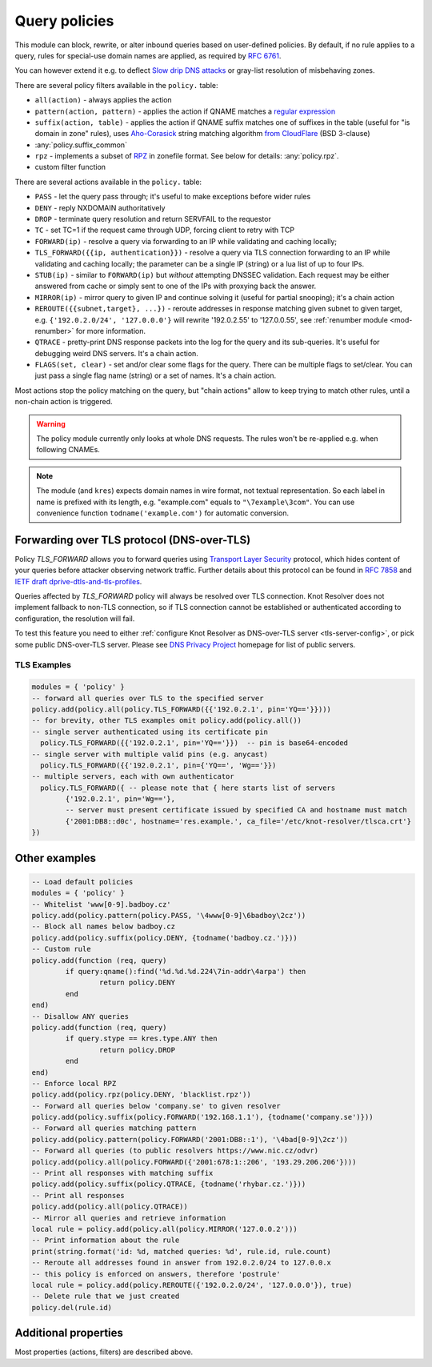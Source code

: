 .. _mod-policy:

Query policies
--------------

This module can block, rewrite, or alter inbound queries based on user-defined policies.
By default, if no rule applies to a query, rules for special-use domain names are applied, as required by :rfc:`6761`.

You can however extend it e.g. to deflect `Slow drip DNS attacks <https://secure64.com/water-torture-slow-drip-dns-ddos-attack>`_ or gray-list resolution of misbehaving zones.

There are several policy filters available in the ``policy.`` table:

* ``all(action)``
  - always applies the action
* ``pattern(action, pattern)``
  - applies the action if QNAME matches a `regular expression <http://lua-users.org/wiki/PatternsTutorial>`_
* ``suffix(action, table)``
  - applies the action if QNAME suffix matches one of suffixes in the table (useful for "is domain in zone" rules),
  uses `Aho-Corasick`_ string matching algorithm `from CloudFlare <https://github.com/cloudflare/lua-aho-corasick>`_ (BSD 3-clause)
* :any:`policy.suffix_common`
* ``rpz``
  - implements a subset of RPZ_ in zonefile format.  See below for details: :any:`policy.rpz`.
* custom filter function

There are several actions available in the ``policy.`` table:

* ``PASS`` - let the query pass through; it's useful to make exceptions before wider rules
* ``DENY`` - reply NXDOMAIN authoritatively
* ``DROP`` - terminate query resolution and return SERVFAIL to the requestor
* ``TC`` - set TC=1 if the request came through UDP, forcing client to retry with TCP
* ``FORWARD(ip)`` - resolve a query via forwarding to an IP while validating and caching locally;
* ``TLS_FORWARD({{ip, authentication}})`` - resolve a query via TLS connection forwarding to an IP while validating and caching locally;
  the parameter can be a single IP (string) or a lua list of up to four IPs.
* ``STUB(ip)`` - similar to ``FORWARD(ip)`` but *without* attempting DNSSEC validation.
  Each request may be either answered from cache or simply sent to one of the IPs with proxying back the answer.
* ``MIRROR(ip)`` - mirror query to given IP and continue solving it (useful for partial snooping); it's a chain action
* ``REROUTE({{subnet,target}, ...})`` - reroute addresses in response matching given subnet to given target, e.g. ``{'192.0.2.0/24', '127.0.0.0'}`` will rewrite '192.0.2.55' to '127.0.0.55', see :ref:`renumber module <mod-renumber>` for more information.
* ``QTRACE`` - pretty-print DNS response packets into the log for the query and its sub-queries.  It's useful for debugging weird DNS servers.  It's a chain action.
* ``FLAGS(set, clear)`` - set and/or clear some flags for the query.  There can be multiple flags to set/clear.  You can just pass a single flag name (string) or a set of names.  It's a chain action.

Most actions stop the policy matching on the query, but "chain actions" allow to keep trying to match other rules, until a non-chain action is triggered.

.. warning:: The policy module currently only looks at whole DNS requests.  The rules won't be re-applied e.g. when following CNAMEs.

.. note:: The module (and ``kres``) expects domain names in wire format, not textual representation. So each label in name is prefixed with its length, e.g. "example.com" equals to ``"\7example\3com"``. You can use convenience function ``todname('example.com')`` for automatic conversion.

Forwarding over TLS protocol (DNS-over-TLS)
^^^^^^^^^^^^^^^^^^^^^^^^^^^^^^^^^^^^^^^^^^^
Policy `TLS_FORWARD` allows you to forward queries using `Transport Layer Security`_ protocol, which hides content of your queries before attacker observing network traffic. Further details about this protocol can be found in `RFC 7858`_ and `IETF draft dprive-dtls-and-tls-profiles`_.

Queries affected by `TLS_FORWARD` policy will always be resolved over TLS connection. Knot Resolver does not implement fallback to non-TLS connection, so if TLS connection cannot be established or authenticated according to configuration, the resolution will fail.

To test this feature you need to either :ref:`configure Knot Resolver as DNS-over-TLS server <tls-server-config>`, or pick some public DNS-over-TLS server. Please see `DNS Privacy Project`_ homepage for list of public servers.

TLS Examples
~~~~~~~~~~~~

.. code-block:: lua

	modules = { 'policy' }
	-- forward all queries over TLS to the specified server
	policy.add(policy.all(policy.TLS_FORWARD({{'192.0.2.1', pin='YQ=='}})))
	-- for brevity, other TLS examples omit policy.add(policy.all())
	-- single server authenticated using its certificate pin
	  policy.TLS_FORWARD({{'192.0.2.1', pin='YQ=='}})  -- pin is base64-encoded
	-- single server with multiple valid pins (e.g. anycast)
	  policy.TLS_FORWARD({{'192.0.2.1', pin={'YQ==', 'Wg=='}})
	-- multiple servers, each with own authenticator
	  policy.TLS_FORWARD({ -- please note that { here starts list of servers
		{'192.0.2.1', pin='Wg=='},
		-- server must present certificate issued by specified CA and hostname must match
		{'2001:DB8::d0c', hostname='res.example.', ca_file='/etc/knot-resolver/tlsca.crt'}
	})


Other examples
^^^^^^^^^^^^^^

.. code-block:: lua

	-- Load default policies
	modules = { 'policy' }
	-- Whitelist 'www[0-9].badboy.cz'
	policy.add(policy.pattern(policy.PASS, '\4www[0-9]\6badboy\2cz'))
	-- Block all names below badboy.cz
	policy.add(policy.suffix(policy.DENY, {todname('badboy.cz.')}))
	-- Custom rule
	policy.add(function (req, query)
		if query:qname():find('%d.%d.%d.224\7in-addr\4arpa') then
			return policy.DENY
		end
	end)
	-- Disallow ANY queries
	policy.add(function (req, query)
		if query.stype == kres.type.ANY then
			return policy.DROP
		end
	end)
	-- Enforce local RPZ
	policy.add(policy.rpz(policy.DENY, 'blacklist.rpz'))
	-- Forward all queries below 'company.se' to given resolver
	policy.add(policy.suffix(policy.FORWARD('192.168.1.1'), {todname('company.se')}))
	-- Forward all queries matching pattern
	policy.add(policy.pattern(policy.FORWARD('2001:DB8::1'), '\4bad[0-9]\2cz'))
	-- Forward all queries (to public resolvers https://www.nic.cz/odvr)
	policy.add(policy.all(policy.FORWARD({'2001:678:1::206', '193.29.206.206'})))
	-- Print all responses with matching suffix
	policy.add(policy.suffix(policy.QTRACE, {todname('rhybar.cz.')}))
	-- Print all responses
	policy.add(policy.all(policy.QTRACE))
	-- Mirror all queries and retrieve information
	local rule = policy.add(policy.all(policy.MIRROR('127.0.0.2')))
	-- Print information about the rule
	print(string.format('id: %d, matched queries: %d', rule.id, rule.count)
	-- Reroute all addresses found in answer from 192.0.2.0/24 to 127.0.0.x
	-- this policy is enforced on answers, therefore 'postrule'
	local rule = policy.add(policy.REROUTE({'192.0.2.0/24', '127.0.0.0'}), true)
	-- Delete rule that we just created
	policy.del(rule.id)

Additional properties
^^^^^^^^^^^^^^^^^^^^^

Most properties (actions, filters) are described above.

.. function:: policy.add(rule, postrule)

  :param rule: added rule, i.e. ``policy.pattern(policy.DENY, '[0-9]+\2cz')``
  :param postrule: boolean, if true the rule will be evaluated on answer instead of query
  :return: rule description

  Add a new policy rule that is executed either or queries or answers, depending on the ``postrule`` parameter. You can then use the returned rule description to get information and unique identifier for the rule, as well as match count.

.. function:: policy.del(id)

  :param id: identifier of a given rule
  :return: boolean

  Remove a rule from policy list.

.. function:: policy.suffix_common(action, suffix_table[, common_suffix])

  :param action: action if the pattern matches QNAME
  :param suffix_table: table of valid suffixes
  :param common_suffix: common suffix of entries in suffix_table

  Like suffix match, but you can also provide a common suffix of all matches for faster processing (nil otherwise).
  This function is faster for small suffix tables (in the order of "hundreds").

.. function:: policy.rpz(action, path[, format])

  :param action: the default action for match in the zone (e.g. RH-value `.`)
  :param path: path to zone file | database

  Enforce RPZ_ rules. This can be used in conjunction with published blocklist feeds.
  The RPZ_ operation is well described in this `Jan-Piet Mens's post`_,
  or the `Pro DNS and BIND`_ book. Here's compatibility table:

  .. csv-table::
   :header: "Policy Action", "RH Value", "Support"

   "NXDOMAIN", "``.``", "**yes**"
   "NODATA", "``*.``", "*partial*, implemented as NXDOMAIN"
   "Unchanged", "``rpz-passthru.``", "**yes**"
   "Nothing", "``rpz-drop.``", "**yes**"
   "Truncated", "``rpz-tcp-only.``", "**yes**"
   "Modified", "anything", "no"

  .. csv-table::
   :header: "Policy Trigger", "Support"

   "QNAME", "**yes**"
   "CLIENT-IP", "*partial*, may be done with :ref:`views <mod-view>`"
   "IP", "no"
   "NSDNAME", "no"
   "NS-IP", "no"

.. function:: policy.todnames({name, ...})

   :param: names table of domain names in textual format

   Returns table of domain names in wire format converted from strings.

   .. code-block:: lua

      -- Convert single name
      assert(todname('example.com') == '\7example\3com\0')
      -- Convert table of names
      policy.todnames({'example.com', 'me.cz'})
      { '\7example\3com\0', '\2me\2cz\0' }

.. _`Aho-Corasick`: https://en.wikipedia.org/wiki/Aho%E2%80%93Corasick_string_matching_algorithm
.. _`@jgrahamc`: https://github.com/jgrahamc/aho-corasick-lua
.. _RPZ: https://dnsrpz.info/
.. _`Pro DNS and BIND`: http://www.zytrax.com/books/dns/ch7/rpz.html
.. _`Jan-Piet Mens's post`: http://jpmens.net/2011/04/26/how-to-configure-your-bind-resolvers-to-lie-using-response-policy-zones-rpz/
.. _`Transport Layer Security`: https://en.wikipedia.org/wiki/Transport_Layer_Security
.. _`DNS Privacy Project`: https://dnsprivacy.org/
.. _`RFC 7858`: https://tools.ietf.org/html/rfc7858
.. _`IETF draft dprive-dtls-and-tls-profiles`: https://tools.ietf.org/html/draft-ietf-dprive-dtls-and-tls-profiles
